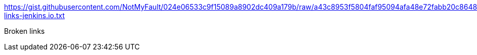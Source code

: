 https://gist.githubusercontent.com/NotMyFault/024e06533c9f15089a8902dc409a179b/raw/a43c8953f5804faf95094afa48e72fabb20c8648/broken-links-jenkins.io.txt

Broken links

